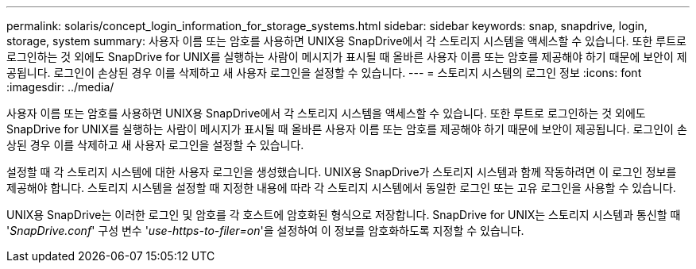---
permalink: solaris/concept_login_information_for_storage_systems.html 
sidebar: sidebar 
keywords: snap, snapdrive, login, storage, system 
summary: 사용자 이름 또는 암호를 사용하면 UNIX용 SnapDrive에서 각 스토리지 시스템을 액세스할 수 있습니다. 또한 루트로 로그인하는 것 외에도 SnapDrive for UNIX를 실행하는 사람이 메시지가 표시될 때 올바른 사용자 이름 또는 암호를 제공해야 하기 때문에 보안이 제공됩니다. 로그인이 손상된 경우 이를 삭제하고 새 사용자 로그인을 설정할 수 있습니다. 
---
= 스토리지 시스템의 로그인 정보
:icons: font
:imagesdir: ../media/


[role="lead"]
사용자 이름 또는 암호를 사용하면 UNIX용 SnapDrive에서 각 스토리지 시스템을 액세스할 수 있습니다. 또한 루트로 로그인하는 것 외에도 SnapDrive for UNIX를 실행하는 사람이 메시지가 표시될 때 올바른 사용자 이름 또는 암호를 제공해야 하기 때문에 보안이 제공됩니다. 로그인이 손상된 경우 이를 삭제하고 새 사용자 로그인을 설정할 수 있습니다.

설정할 때 각 스토리지 시스템에 대한 사용자 로그인을 생성했습니다. UNIX용 SnapDrive가 스토리지 시스템과 함께 작동하려면 이 로그인 정보를 제공해야 합니다. 스토리지 시스템을 설정할 때 지정한 내용에 따라 각 스토리지 시스템에서 동일한 로그인 또는 고유 로그인을 사용할 수 있습니다.

UNIX용 SnapDrive는 이러한 로그인 및 암호를 각 호스트에 암호화된 형식으로 저장합니다. SnapDrive for UNIX는 스토리지 시스템과 통신할 때 '_SnapDrive.conf_' 구성 변수 '_use-https-to-filer=on_'을 설정하여 이 정보를 암호화하도록 지정할 수 있습니다.
